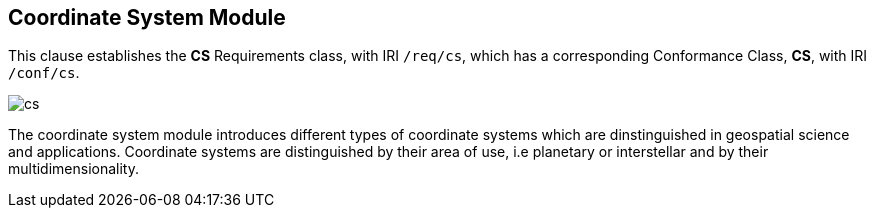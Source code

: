 
== Coordinate System Module

[[cs]]

This clause establishes the *CS* Requirements class, with IRI `/req/cs`, which has a corresponding Conformance Class, *CS*, with IRI `/conf/cs`.

image::cs.png[]

The coordinate system module introduces different types of coordinate systems which are dinstinguished in geospatial science and applications.
Coordinate systems are distinguished by their area of use, i.e planetary or interstellar and by their multidimensionality.
